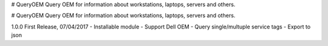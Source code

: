 # QueryOEM
Query OEM for information about workstations, laptops, servers and others.




# QueryOEM
Query OEM for information about workstations, laptops, servers and others.

1.0.0 First Release, 07/04/2017
- Installable module
- Support Dell OEM
- Query single/multuple service tags
- Export to json


